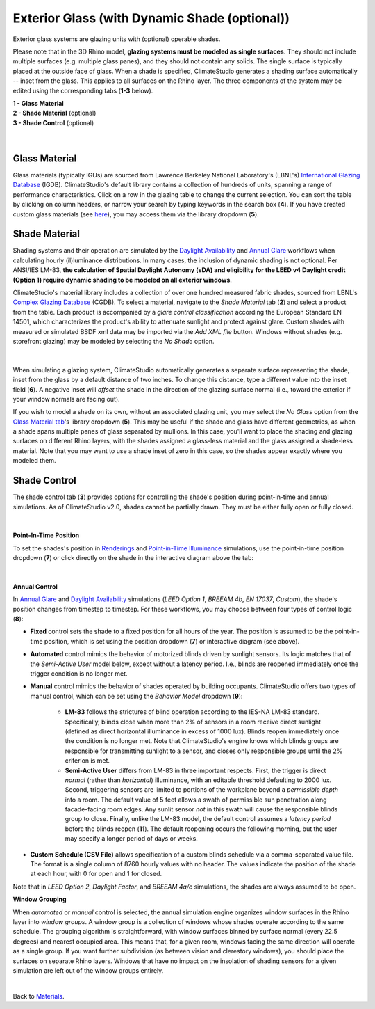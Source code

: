 Exterior Glass (with Dynamic Shade (optional))
================================================

Exterior glass systems are glazing units with (optional) operable shades. 

Please note that in the 3D Rhino model, **glazing systems must be modeled as single surfaces**. They should not include multiple surfaces (e.g. multiple glass panes), and they should not contain any solids. The single surface is typically placed at the outside face of glass. When a shade is specified, ClimateStudio generates a shading surface automatically -- inset from the glass. This applies to all surfaces on the Rhino layer. The three components of the system may be edited using the corresponding tabs (**1-3** below).

| **1 -  Glass Material**
| **2 -  Shade Material** (optional)
| **3 -  Shade Control**  (optional)

.. figure:: images/matBrowser_ex_glass.png
   :width: 900px
   :align: center

|
Glass Material
----------------------------------------------------
Glass materials (typically IGUs) are sourced from Lawrence Berkeley National Laboratory's (LBNL's) `International Glazing Database`_ (IGDB). ClimateStudio's default library contains a collection of hundreds of units, spanning a range of performance characteristics. Click on a row in the glazing table to change the current selection. You can sort the table by clicking on column headers, or narrow your search by typing keywords in the search box (**4**). If you have created custom glass materials (see `here`_), you may access them via the library dropdown (**5**). 

.. _International Glazing Database: https://windows.lbl.gov/igdb-downloads
.. _here: customRadianceMaterials.html  

Shade Material
----------------------------------------------------
Shading systems and their operation are simulated by the `Daylight Availability`_ and `Annual Glare`_ workflows when calculating hourly (il)luminance distributions. In many cases, the inclusion of dynamic shading is not optional. Per ANSI/IES LM-83, **the calculation of Spatial Daylight Autonomy (sDA) and eligibility for the LEED v4 Daylight credit (Option 1) require dynamic shading to be modeled on all exterior windows**. 

ClimateStudio's material library includes a collection of over one hundred measured fabric shades, sourced from LBNL's `Complex Glazing Database`_ (CGDB). To select a material, navigate to the *Shade Material* tab (**2**) and select a product from the table. Each product is accompanied by a *glare control classification* according the European Standard EN 14501, which characterizes the product's ability to attenuate sunlight and protect against glare. Custom shades with measured or simulated BSDF xml data may be imported via the *Add XML file* button. Windows without shades (e.g. storefront glazing) may be modeled by selecting the *No Shade* option.

.. _Complex Glazing Database: https://windows.lbl.gov/cgdb-downloads

.. figure:: images/matBrowser_ex_shade.png
   :width: 900px
   :align: center

|

When simulating a glazing system, ClimateStudio automatically generates a separate surface representing the shade, inset from the glass by a default distance of two inches. To change this distance, type a different value into the inset field (**6**). A negative inset will *offset* the shade in the direction of the glazing surface normal (i.e., toward the exterior if your window normals are facing out).

If you wish to model a shade on its own, without an associated glazing unit, you may select the *No Glass* option from the `Glass Material tab`_'s library dropdown (**5**). This may be useful if the shade and glass have different geometries, as when a shade spans multiple panes of glass separated by mullions. In this case, you'll want to place the shading and glazing surfaces on different Rhino layers, with the shades assigned a glass-less material and the glass assigned a shade-less material. Note that you may want to use a shade inset of zero in this case, so the shades appear exactly where you modeled them.
   
.. _Glass Material tab: materials_exteriorGlass.html#glass-material

Shade Control
----------------------------------------------------
The shade control tab (**3**) provides options for controlling the shade's position during point-in-time and annual simulations. As of ClimateStudio v2.0, shades cannot be partially drawn. They must be either fully open or fully closed.


.. figure:: images/matBrowser_ex_Control.png
   :width: 900px
   :align: center

|
**Point-In-Time Position**

To set the shades's position in `Renderings`_ and `Point-in-Time Illuminance`_ simulations, use the point-in-time position dropdown (**7**) or click directly on the shade in the interactive diagram above the tab: 

.. _Renderings: radianceRender.html
.. _Point-in-Time Illuminance: illuminance.html

.. figure:: images/blinds_up_down.gif
   :width: 220px
   :align: center

|
**Annual Control**

In `Annual Glare`_  and `Daylight Availability`_ simulations (*LEED Option 1*, *BREEAM 4b*, *EN 17037*, *Custom*), the shade's position changes from timestep to timestep. For these workflows, you may choose between four types of control logic (**8**):

.. _Annual Glare: annualGlare.html
.. _Daylight Availability: daylightAvailability.html

- **Fixed** control sets the shade to a fixed position for all hours of the year. The position is assumed to be the point-in-time position, which is set using the position dropdown (**7**) or interactive diagram (see above).

- **Automated** control mimics the behavior of motorized blinds driven by sunlight sensors. Its logic matches that of the *Semi-Active User* model below, except without a latency period. I.e., blinds are reopened immediately once the trigger condition is no longer met.

- **Manual** control mimics the behavior of shades operated by building occupants. ClimateStudio offers two types of manual control, which can be set using the *Behavior Model* dropdown (**9**):

    - **LM-83** follows the strictures of blind operation according to the IES-NA LM-83 standard. Specifically, blinds close when more than 2% of sensors in a room receive direct sunlight (defined as direct horizontal illuminance in excess of 1000 lux). Blinds reopen immediately once the condition is no longer met. Note that ClimateStudio's engine knows which blinds groups are responsible for transmitting sunlight to a sensor, and closes only responsible groups until the 2% criterion is met. 

    - **Semi-Active User** differs from LM-83 in three important respects. First, the trigger is direct *normal* (rather than *horizontal*) illuminance, with an editable threshold defaulting to 2000 lux. Second, triggering sensors are limited to portions of the workplane beyond a *permissible depth* into a room.  The default value of 5 feet allows a swath of permissible sun penetration along facade-facing room edges. Any sunlit sensor *not* in this swath will cause the responsible blinds group to close. Finally, unlike the LM-83 model, the default control assumes a *latency period* before the blinds reopen (**11**). The default reopening occurs the following morning, but the user may specify a longer period of days or weeks.
 
- **Custom Schedule (CSV File)** allows specification of a custom blinds schedule via a comma-separated value file. The format is a single column of 8760 hourly values with no header. The values indicate the position of the shade at each hour, with 0 for open and 1 for closed.


Note that in *LEED Option 2*, *Daylight Factor*, and *BREEAM 4a/c* simulations, the shades are always assumed to be open.

**Window Grouping**

When *automated* or *manual* control is selected, the annual simulation engine organizes window surfaces in the Rhino layer into *window groups*. A window group is a collection of windows whose shades operate according to the same schedule. The grouping algorithm is straightforward, with window surfaces binned by surface normal (every 22.5 degrees) and nearest occupied area. This means that, for a given room, windows facing the same direction will operate as a single group. If you want further subdivision (as between vision and clerestory windows), you should place the surfaces on separate Rhino layers. Windows that have no impact on the insolation of shading sensors for a given simulation are left out of the window groups entirely.

|
Back to `Materials`_.

.. _annual workflows: materials.html#dynamic-materials

.. _point-in-time workflows: materials.html#dynamic-materials

.. _Materials: materials.html

.. _Daylight Availability: daylightAvailability.html

.. _Annual Glare: annualGlare.html

.. _occupied area's property panel: occupiedAreas.html

.. _above: materials_exteriorGlass.html#shade-control-point-in-time-workflows